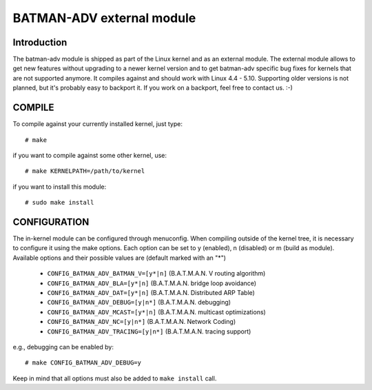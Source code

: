 .. SPDX-License-Identifier: GPL-2.0

==========================
BATMAN-ADV external module
==========================

Introduction
============

The  batman-adv  module  is  shipped  as part of the Linux kernel
and as an external module. The external  module   allows  to  get
new    features without  upgrading  to  a  newer  kernel  version
and to get batman-adv specific bug fixes for  kernels  that   are
not   supported   anymore.  It compiles  against  and should work
with  Linux 4.4  -  5.10. Supporting  older   versions   is   not
planned,  but it's probably easy to backport it. If you work on a
backport, feel free to contact us.  :-)


COMPILE
=======

To compile against your currently installed  kernel, just type::

  # make

if you want to compile against some other kernel, use::

  # make KERNELPATH=/path/to/kernel

if you want to install this module::

  # sudo make install


CONFIGURATION
=============

The     in-kernel    module    can    be    configured    through
menuconfig.   When  compiling outside  of the kernel tree,  it is
necessary  to  configure  it  using    the   make  options.  Each
option  can  be  set  to y (enabled), n (disabled) or m (build as
module).  Available  options  and  their    possible   values are
(default marked with an "*")

 * ``CONFIG_BATMAN_ADV_BATMAN_V=[y*|n]`` (B.A.T.M.A.N. V routing algorithm)
 * ``CONFIG_BATMAN_ADV_BLA=[y*|n]`` (B.A.T.M.A.N. bridge loop avoidance)
 * ``CONFIG_BATMAN_ADV_DAT=[y*|n]`` (B.A.T.M.A.N. Distributed ARP Table)
 * ``CONFIG_BATMAN_ADV_DEBUG=[y|n*]`` (B.A.T.M.A.N. debugging)
 * ``CONFIG_BATMAN_ADV_MCAST=[y*|n]`` (B.A.T.M.A.N. multicast optimizations)
 * ``CONFIG_BATMAN_ADV_NC=[y|n*]`` (B.A.T.M.A.N. Network Coding)
 * ``CONFIG_BATMAN_ADV_TRACING=[y|n*]`` (B.A.T.M.A.N. tracing support)

e.g., debugging can be enabled by::

  # make CONFIG_BATMAN_ADV_DEBUG=y

Keep  in  mind  that  all  options  must  also  be added to ``make install``
call.
